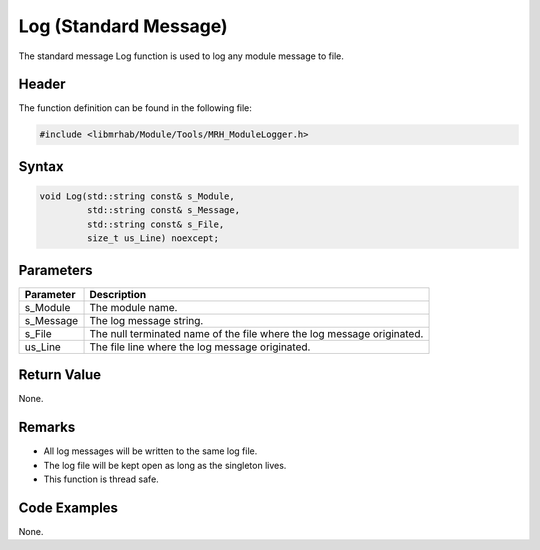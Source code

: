Log (Standard Message)
======================
The standard message Log function is used to log any module 
message to file.

Header
------
The function definition can be found in the following file:

.. code-block:: c

    #include <libmrhab/Module/Tools/MRH_ModuleLogger.h>


Syntax
------
.. code-block:: c

    void Log(std::string const& s_Module, 
             std::string const& s_Message, 
             std::string const& s_File, 
             size_t us_Line) noexcept;


Parameters
----------
.. list-table::
    :header-rows: 1

    * - Parameter
      - Description
    * - s_Module
      - The module name.
    * - s_Message
      - The log message string.
    * - s_File
      - The null terminated name of the file where the log message originated.
    * - us_Line
      - The file line where the log message originated.
      

Return Value
------------
None.

Remarks
-------
* All log messages will be written to the same log file.
* The log file will be kept open as long as the singleton lives.
* This function is thread safe.

Code Examples
-------------
None.